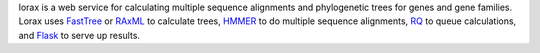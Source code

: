 lorax is a web service for calculating multiple sequence alignments
and phylogenetic trees for genes and gene families.  Lorax uses
`FastTree`_ or `RAxML`_ to calculate trees, `HMMER`_ to do multiple sequence
alignments, `RQ`_ to queue calculations, and `Flask`_ to serve up results.

.. table::
    :align: center
    +-------------------+------------+-----------------------------------------+
    | Latest Release    | |pypi|     | |TheLorax|                              |
    +-------------------+------------+                                         +
    | GitHub            | |repo|     |                                         |
    +-------------------+------------+                                         +
    | License           | |license|  |                                         |
    +-------------------+------------+                                         +
    | Documentation     |  |docs|    |                                         |
    +-------------------+------------+                                         +
    | Travis Build      | |travis|   |                                         |
    +-------------------+------------+                                         +
    | Coverage          | |coverage| |                                         |
    +-------------------+------------+                                         +
    | Pythonicity       | |landscape||                                         |
    +-------------------+------------+                                         +
    | Code Grade        | |codacy|   |                                         |
    +-------------------+------------+-----------------------------------------+
    | Issues            | |issues|   |*I am the Lorax.  I speak for the trees.*|
    +-------------------+------------+-----------------------------------------+


.. |TheLorax| image:: docs/lorax_big_icon.jpg
     :target: https://en.wikipedia.org/wiki/The_Lorax
     :alt: Dr. Suess, The Lorax

.. |pypi| image:: https://img.shields.io/pypi/v/lorax.svg
    :target: https://pypi.python.org/pypi/lorax
    :alt: Python package

.. |repo| image:: https://img.shields.io/github/commits-since/LegumeFederation/lorax/0.94.svg
    :target: https://github.com/LegumeFederation/lorax
    :alt: GitHub repository

.. |license| image:: https://img.shields.io/badge/License-BSD%203--Clause-blue.svg
    :target: https://github.com/LegumeFederation/lorax/blob/master/LICENSE.txt
    :alt: License terms

.. |docs| image:: https://lorax.readthedocs.io/en/latest/?badge=latest
    :target: https://lorax.readthedocs.io/en/latest
    :alt: ReadTheDocs documentation

.. |travis| image:: https://img.shields.io/travis/LegumeFederation/lorax.svg
    :target:  https://travis-ci.org/LegumeFederation/lorax
    :alt: Travis CI

.. |landscape| image:: https://landscape.io/github/LegumeFederation/lorax/master/landscape.svg?style=flat
    :target: https://landscape.io/github/LegumeFederation/lorax
    :alt: landscape.io status

.. |codacy| image:: https://api.codacy.com/project/badge/Grade/2ebc65ca90f74dc7a9238c202f327981
    :target: https://www.codacy.com/app/joelb123/lorax?utm_source=github.com&amp;utm_medium=referral&amp;utm_content=LegumeFederation/lorax&amp;utm_campaign=Badge_Grade
    :alt: Codacy.io grade

.. |coverage| image:: https://codecov.io/gh/LegumeFederation/lorax/branch/master/graph/badge.svg
    :target: https://codecov.io/gh/LegumeFederation/lorax
    :alt: Codecov.io test coverage

.. |issues| image:: https://img.shields.io/github/issues/LegumeFederation/lorax.svg
    :target:  https://github.com/LegumeFederation/lorax/issues
    :alt: Issues reported

.. _Flask: http://flask.pocoo.org/
.. _RQ: https://github.com/nvie/rq
.. _HMMER: http://hmmer.org
.. _RAxML: https://github.com/stamatak/standard-RAxML
.. _FastTree: http://www.microbesonline.org/fasttree




